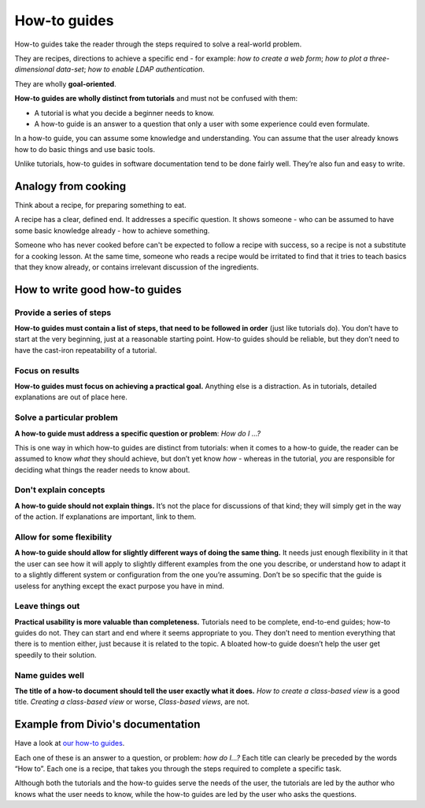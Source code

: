 .. _how-to:

How-to guides
=============

How-to guides take the reader through the steps required to solve a real-world problem.

They are recipes, directions to achieve a specific end - for example: *how to create a web form*; *how to plot a three-dimensional data-set*; *how to enable LDAP authentication*.

They are wholly **goal-oriented**.

**How-to guides are wholly distinct from tutorials** and must not be confused with them:

* A tutorial is what you decide a beginner needs to know.
* A how-to guide is an answer to a question that only a user with some experience could even formulate.

In a how-to guide, you can assume some knowledge and understanding. You can assume that the user already knows how to do basic things and use basic tools.

Unlike tutorials, how-to guides in software documentation tend to be done fairly well. They’re also fun and easy to write.


Analogy from cooking
--------------------

.. image:: /images/recipe.jpg
   :alt: 'a recipe'


Think about a recipe, for preparing something to eat.

A recipe has a clear, defined end. It addresses a specific question. It shows someone - who can be assumed to have some basic knowledge already - how to achieve something.

Someone who has never cooked before can't be expected to follow a recipe with success, so a recipe is not a substitute for a cooking lesson. At the same time, someone who reads a recipe would be irritated to find that it tries to teach basics that they know already,
or contains irrelevant discussion of the ingredients.


How to write good how-to guides
-------------------------------

Provide a series of steps
~~~~~~~~~~~~~~~~~~~~~~~~~

**How-to guides must contain a list of steps, that need to be followed in order** (just like tutorials do). You don’t have to start at the very beginning, just at a reasonable starting point. How-to guides should be reliable, but they don’t need to have the cast-iron repeatability of a tutorial.


Focus on results
~~~~~~~~~~~~~~~~~~~~

**How-to guides must focus on achieving a practical goal.** Anything else is a distraction. As in tutorials, detailed explanations are out of place here.


Solve a particular problem
~~~~~~~~~~~~~~~~~~~~~~~~~~

**A how-to guide must address a specific question or problem**: *How do I …?*

This is one way in which how-to guides are distinct from tutorials: when it comes to a how-to guide, the reader can be assumed to know *what* they should achieve, but don’t yet know *how* - whereas in the tutorial, *you* are responsible for deciding what things the reader needs to know about.


Don't explain concepts
~~~~~~~~~~~~~~~~~~~~~~~

**A how-to guide should not explain things.** It’s not the place for discussions of that kind; they will simply get in the way of the action. If explanations are important, link to them.


Allow for some flexibility
~~~~~~~~~~~~~~~~~~~~~~~~~~

**A how-to guide should allow for slightly different ways of doing the same thing.** It needs just enough flexibility in it that the user can see how it will apply to slightly different examples from the one you describe, or understand how to adapt it to a slightly different system or configuration from the one you’re assuming. Don’t be so specific that the guide is useless for anything except the exact purpose you have in mind.


Leave things out
~~~~~~~~~~~~~~~~

**Practical usability is more valuable than completeness.** Tutorials need to be complete, end-to-end guides; how-to guides do not. They can start and end where it seems appropriate to you. They don’t need to mention everything that there is to mention either, just because it is related to the topic. A bloated how-to guide doesn’t help the user get speedily to their solution.


Name guides well
~~~~~~~~~~~~~~~~

**The title of a how-to document should tell the user exactly what it does.** *How to create a class-based view* is a good title. *Creating a class-based view* or worse, *Class-based views*, are not.


Example from Divio's documentation
----------------------------------

Have a look at `our how-to guides <https://docs.divio.com/en/latest/how-to>`_.

.. image:: /images/django-how-to-example.png
   :alt: 'Django how-to example'
   :align: right
   :width: 379

Each one of these is an answer to a question, or problem: *how do I...?* Each title can clearly be preceded by the
words “How to”. Each one is a recipe, that takes you through the steps required to complete a specific task.

Although both the tutorials and the how-to guides serve the needs of the user, the tutorials are led by the author who
knows what the user needs to know, while the how-to guides are led by the user who asks the questions.
